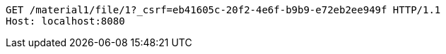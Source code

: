 [source,http,options="nowrap"]
----
GET /material1/file/1?_csrf=eb41605c-20f2-4e6f-b9b9-e72eb2ee949f HTTP/1.1
Host: localhost:8080

----